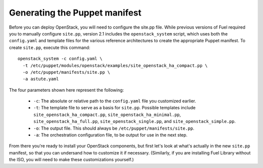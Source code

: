 Generating the Puppet manifest
------------------------------

Before you can deploy OpenStack, you will need to configure the site.pp file.  While previous versions of Fuel required you to manually configure ``site.pp``, version 2.1 includes the ``openstack_system`` script, which uses both the ``config.yaml`` and template files for the various reference architectures to create the appropriate Puppet manifest.  To create ``site.pp``, execute this command::

  openstack_system -c config.yaml \
    -t /etc/puppet/modules/openstack/examples/site_openstack_ha_compact.pp \
    -o /etc/puppet/manifests/site.pp \
    -a astute.yaml

The four parameters shown here represent the following:

   * ``-c``:  The absolute or relative path to the ``config.yaml`` file you customized earlier.
   * ``-t``:  The template file to serve as a basis for ``site.pp``.  Possible templates include ``site_openstack_ha_compact.pp``, ``site_openstack_ha_minimal.pp``, ``site_openstack_ha_full.pp``, ``site_openstack_single.pp``, and ``site_openstack_simple.pp``.
   * ``-o``:  The output file.  This should always be ``/etc/puppet/manifests/site.pp``.
   * ``-a``:  The orchestration configuration file, to be output for use in the next step.



From there you're ready to install your OpenStack components, but first let's look at what's actually in the new ``site.pp`` manifest, so that you can undersand how to customize it if necessary.  (Similarly, if you are installing Fuel Library without the ISO, you will need to make these customizations yourself.)
